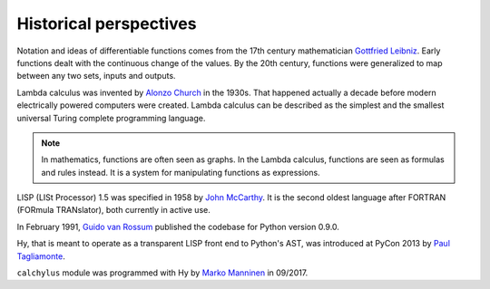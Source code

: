 
Historical perspectives
=======================

Notation and ideas of differentiable functions comes from the 17th century
mathematician `Gottfried Leibniz`_. Early functions dealt with the continuous
change of the values. By the 20th century, functions were generalized to map
between any two sets, inputs and outputs.

Lambda calculus was invented by `Alonzo Church`_ in the 1930s. That happened
actually a decade before modern electrically powered computers were created.
Lambda calculus can be described as the simplest and the smallest universal
Turing complete programming language.

.. note::

    In mathematics, functions are often seen as graphs. In the Lambda calculus,
    functions are seen as formulas and rules instead. It is a system for
    manipulating functions as expressions.

LISP (LISt Processor) 1.5 was specified in 1958 by `John McCarthy`_. It is the
second oldest language after FORTRAN (FORmula TRANslator), both currently in
active use.

In February 1991, `Guido van Rossum`_ published the codebase for Python version
0.9.0.

Hy, that is meant to operate as a transparent LISP front end to Python's AST,
was introduced at PyCon 2013 by `Paul Tagliamonte`_.

``calchylus`` module was programmed with Hy by `Marko Manninen`_ in 09/2017.

.. _Gottfried Leibniz: https://en.wikipedia.org/wiki/Gottfried_Wilhelm_Leibniz#Mathematician
.. _Alonzo Church: https://en.wikipedia.org/wiki/Alonzo_Church
.. _John McCarthy: https://en.wikipedia.org/wiki/John_McCarthy_(computer_scientist)
.. _Guido van Rossum: https://en.wikipedia.org/wiki/Guido_van_Rossum#Python
.. _Paul Tagliamonte: https://github.com/paultag
.. _Marko Manninen: https://github.com/markomanninen
